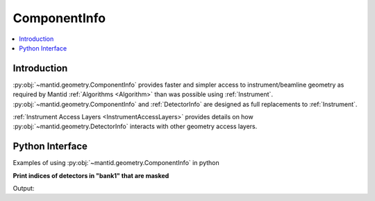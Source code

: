 .. _ComponentInfo:

=============
ComponentInfo
=============

.. contents::
  :local:

Introduction
------------
:py:obj:`~mantid.geometry.ComponentInfo` provides faster and simpler access to instrument/beamline geometry as required by Mantid :ref:`Algorithms <Algorithm>` than was possible using :ref:`Instrument`. :py:obj:`~mantid.geometry.ComponentInfo` and :ref:`DetectorInfo` are designed as full replacements to :ref:`Instrument`.

:ref:`Instrument Access Layers <InstrumentAccessLayers>` provides details on how :py:obj:`~mantid.geometry.DetectorInfo` interacts with other geometry access layers.

Python Interface
----------------

Examples of using :py:obj:`~mantid.geometry.ComponentInfo` in python

**Print indices of detectors in "bank1" that are masked**

.. testcode:: show_masked_detectors_in_bank

   from mantid.simpleapi import CreateSampleWorkspace

   ws = CreateSampleWorkspace()
   comp_info = ws.componentInfo()
   det_info = ws.detectorInfo()
   det_info.setMasked(2, True) # Mask  a bank 1 detector for demo
   det_info.setMasked(len(det_info)-1, True) # Mask detector not in bank 1
   bank_index = comp_info.indexOfAny('bank1')
   for det_index in comp_info.detectorsInSubtree(bank_index):
       if det_info.isMasked(int(det_index)):
           print('Masked detector index of bank1 is {}'.format(det_index))

Output:

.. testoutput:: show_masked_detectors_in_bank

   Masked detector index of bank1 is 2

.. categories:: Concepts
